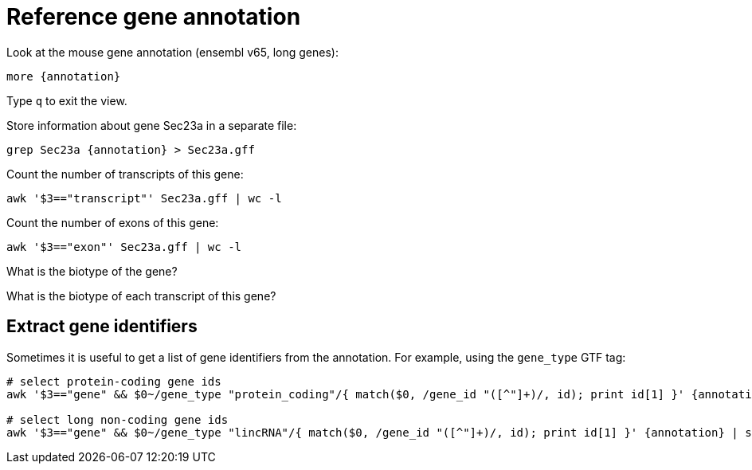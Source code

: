 = Reference gene annotation
:experimental:
:annotation: {rnaseq_folder}refs/mm65.long.ok.gtf

Look at the mouse gene annotation (ensembl v65, long genes):

[source,cmd,subs="{markup-in-source}"]
----
more {annotation}
----

Type kbd:[q] to exit the view.

Store information about gene Sec23a in a separate file:

[source,cmd,subs="{markup-in-source}"]
----
grep Sec23a {annotation} > Sec23a.gff
----

Count the number of transcripts of this gene:

[source,cmd]
----
awk '$3=="transcript"' Sec23a.gff | wc -l
----

Count the number of exons of this gene:

[source,cmd]
----
awk '$3=="exon"' Sec23a.gff | wc -l
----

What is the biotype of the gene?

What is the biotype of each transcript of this gene?

== Extract gene identifiers

Sometimes it is useful to get a list of gene identifiers from the annotation. For example, using the `gene_type` GTF tag:

[source,cmd,subs="{markup-in-source}"]
----
# select protein-coding gene ids
awk '$3=="gene" && $0~/gene_type "protein_coding"/{ match($0, /gene_id "([^"]+)/, id); print id[1] }' {annotation} | sort > protein_coding_IDs.txt

# select long non-coding gene ids
awk '$3=="gene" && $0~/gene_type "lincRNA"/{ match($0, /gene_id "([^"]+)/, id); print id[1] }' {annotation} | sort > lincRNA_IDs.txt
----
